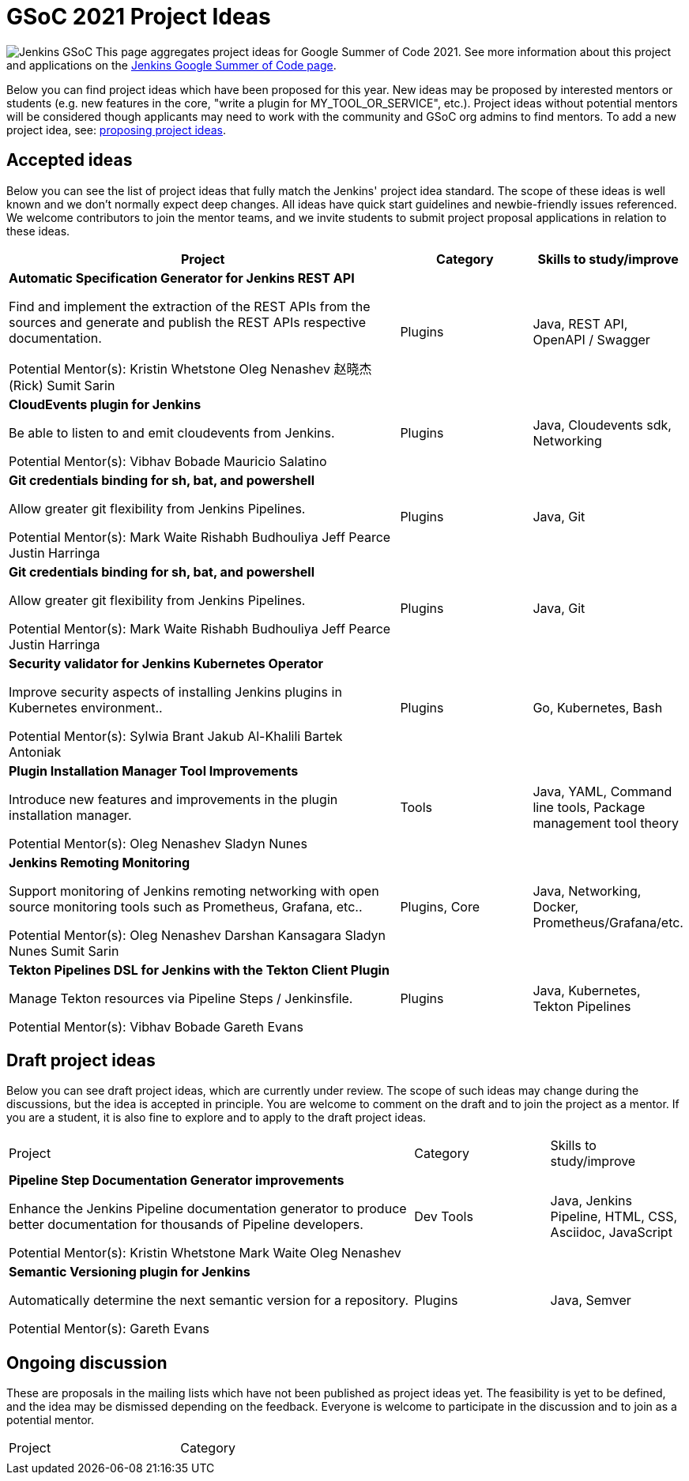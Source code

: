 = GSoC 2021 Project Ideas 

[.float-group]
--
image:images:ROOT:gsoc/jenkins-gsoc-logo_small.png[Jenkins GSoC, role=center, float=right,role=float-gap]
This page aggregates project ideas for Google Summer of Code 2021. See more information about this project and applications on the xref:gsoc:index.adoc[Jenkins Google Summer of Code page].

Below you can find project ideas which have been proposed for this year. New ideas may be proposed by interested mentors or students (e.g. new features in the core, "write a plugin for MY_TOOL_OR_SERVICE", etc.). Project ideas without potential mentors will be considered though applicants may need to work with the community and GSoC org admins to find mentors. To add a new project idea, see: xref:gsoc:proposing-project-ideas.adoc[proposing project ideas].
--

== Accepted ideas 

Below you can see the list of project ideas that fully match the Jenkins' project idea standard. The scope of these ideas is well known and we don't normally expect deep changes. All ideas have quick start guidelines and newbie-friendly issues referenced. We welcome contributors to join the mentor teams, and we invite students to submit project proposal applications in relation to these ideas.


[cols="3,1,1"]
|===
|Project	|Category	|Skills to study/improve

|*Automatic Specification Generator for Jenkins REST API*

Find and implement the extraction of the REST APIs from the sources and generate and publish the REST APIs respective documentation.

Potential Mentor(s): 
Kristin Whetstone
Oleg Nenashev
赵晓杰(Rick)
 Sumit Sarin
 
|Plugins

|Java, REST API, OpenAPI / Swagger


|*CloudEvents plugin for Jenkins*

Be able to listen to and emit cloudevents from Jenkins.

Potential Mentor(s): 
Vibhav Bobade 
Mauricio Salatino

|Plugins

|Java, Cloudevents sdk, Networking


|*Git credentials binding for sh, bat, and powershell*

Allow greater git flexibility from Jenkins Pipelines.

Potential Mentor(s): 
Mark Waite
Rishabh Budhouliya
Jeff Pearce
Justin Harringa

|Plugins

|Java, Git


|*Git credentials binding for sh, bat, and powershell*

Allow greater git flexibility from Jenkins Pipelines.

Potential Mentor(s): 
Mark Waite
Rishabh Budhouliya
Jeff Pearce
Justin Harringa

|Plugins

|Java, Git

|*Security validator for Jenkins Kubernetes Operator*

Improve security aspects of installing Jenkins plugins in Kubernetes environment..

Potential Mentor(s): 
Sylwia Brant
Jakub Al-Khalili
Bartek Antoniak

|Plugins	

|Go, Kubernetes, Bash

|*Plugin Installation Manager Tool Improvements*

Introduce new features and improvements in the plugin installation manager.

Potential Mentor(s): 
Oleg Nenashev
Sladyn Nunes

|Tools	

|Java, YAML, Command line tools, Package management tool theory

|*Jenkins Remoting Monitoring*

Support monitoring of Jenkins remoting networking with open source monitoring tools such as Prometheus, Grafana, etc..

Potential Mentor(s): 
Oleg Nenashev
Darshan Kansagara
Sladyn Nunes
Sumit Sarin

|Plugins, Core	

|Java, Networking, Docker, Prometheus/Grafana/etc.

|*Tekton Pipelines DSL for Jenkins with the Tekton Client Plugin*

Manage Tekton resources via Pipeline Steps / Jenkinsfile.

Potential Mentor(s): 
Vibhav Bobade
Gareth Evans

|Plugins	

|Java, Kubernetes, Tekton Pipelines

|===

== Draft project ideas 

Below you can see draft project ideas, which are currently under review. The scope of such ideas may change during the discussions, but the idea is accepted in principle. You are welcome to comment on the draft and to join the project as a mentor. If you are a student, it is also fine to explore and to apply to the draft project ideas.


[cols="3,1,1"]
|===
|Project	|Category	|Skills to study/improve
|*Pipeline Step Documentation Generator improvements*

Enhance the Jenkins Pipeline documentation generator to produce better documentation for thousands of Pipeline developers.

Potential Mentor(s): 
Kristin Whetstone
Mark Waite
Oleg Nenashev

|Dev Tools	
|Java, Jenkins Pipeline, HTML, CSS, Asciidoc, JavaScript


|*Semantic Versioning plugin for Jenkins*

Automatically determine the next semantic version for a repository.

Potential Mentor(s): 
Gareth Evans
|Plugins
|Java, Semver

|===

== Ongoing discussion 

These are proposals in the mailing lists which have not been published as project ideas yet. The feasibility is yet to be defined, and the idea may be dismissed depending on the feedback. Everyone is welcome to participate in the discussion and to join as a potential mentor.

[cols="3,1"]
|===
|Project	|Category	
|
|
|===